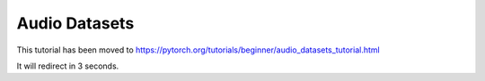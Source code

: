 Audio Datasets
==============

This tutorial has been moved to https://pytorch.org/tutorials/beginner/audio_datasets_tutorial.html

It will redirect in 3 seconds.

.. raw:: html

   <meta http-equiv="Refresh" content="3; url='https://pytorch.org/tutorials/beginner/audio_datasets_tutorial.html'" />

